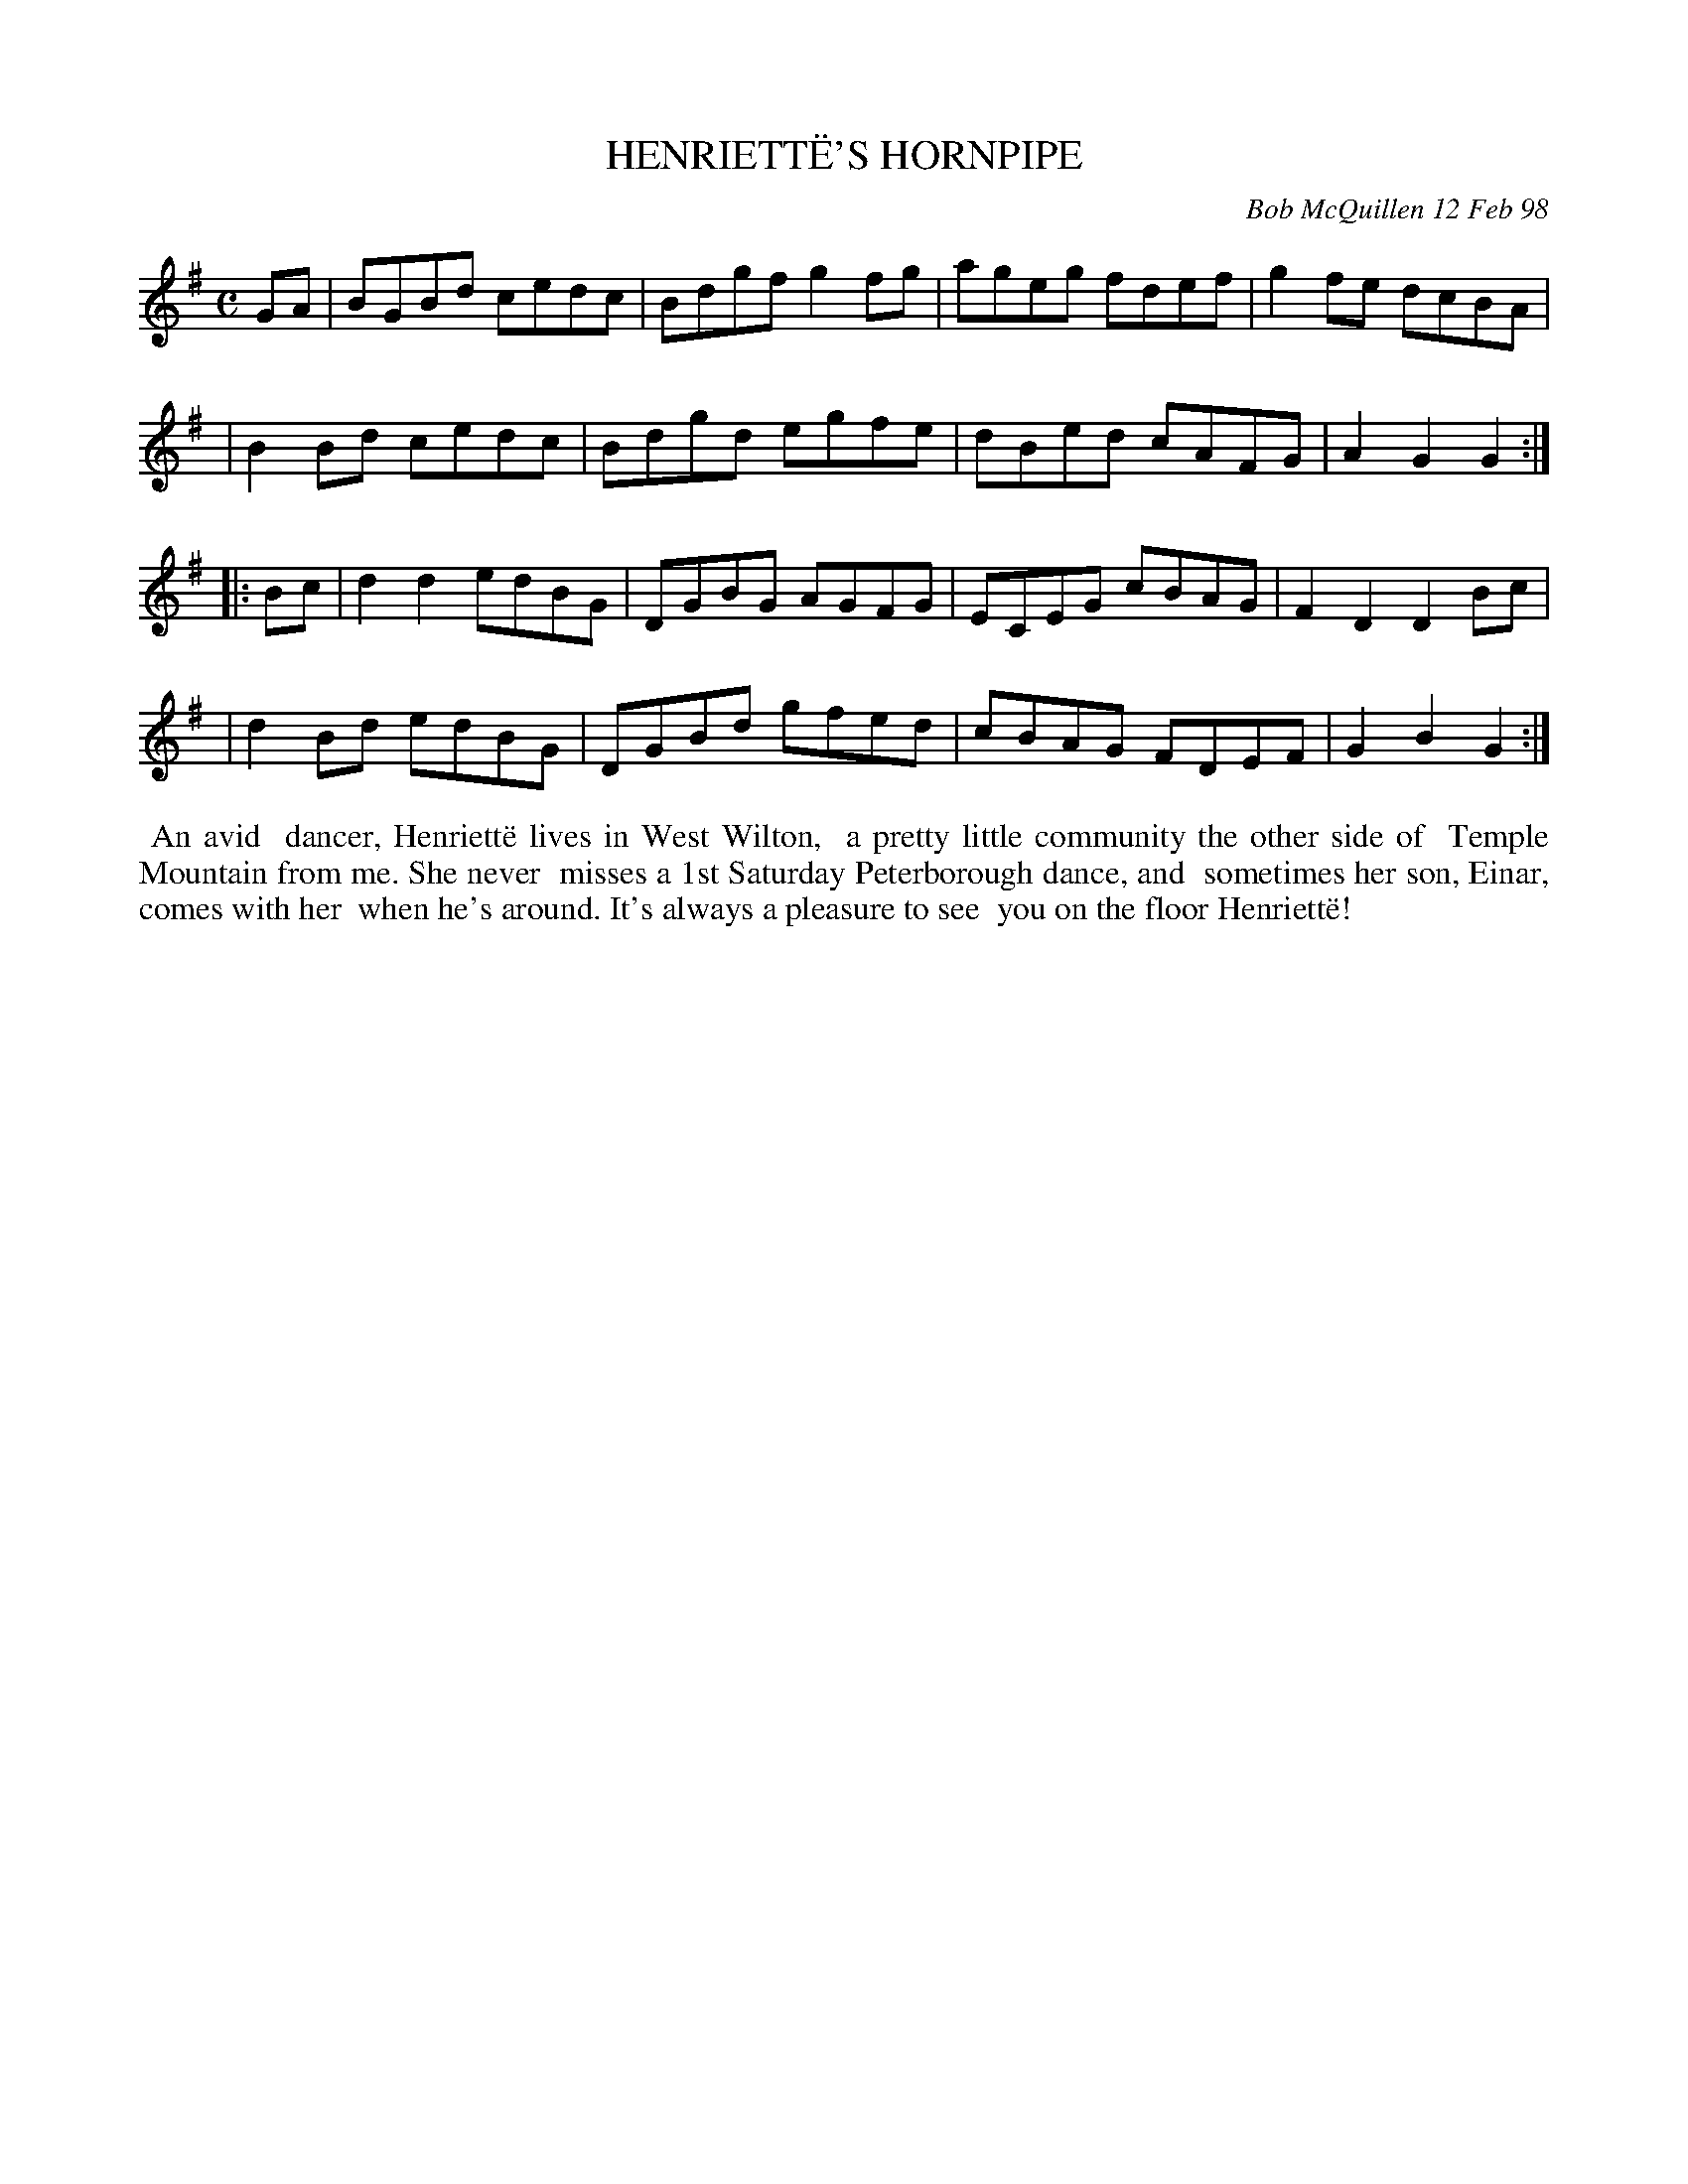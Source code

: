 X: 11040
T: HENRIETT\"E'S HORNPIPE
C: Bob McQuillen 12 Feb 98
B: Bob's Note Book 11 #40
R: hornpipe, reel
Z: 2020 John Chambers <jc:trillian.mit.edu>
M: C
L: 1/8
K: G
GA \
| BGBd cedc | Bdgf g2fg | ageg fdef | g2fe dcBA |
| B2Bd cedc | Bdgd egfe | dBed cAFG | A2G2 G2  :|
|: Bc \
| d2d2 edBG | DGBG AGFG | ECEG cBAG | F2D2 D2Bc |
| d2Bd edBG | DGBd gfed | cBAG FDEF | G2B2 G2  :|
%%begintext align
%% An avid
%% dancer, Henriett\"e  lives in West Wilton,
%% a pretty little community the other side of
%% Temple Mountain from me. She never
%% misses a 1st Saturday Peterborough dance, and
%% sometimes her son, Einar, comes with her
%% when he's around. It's always a pleasure to see
%% you on the floor Henriett\"e!
%%endtext
